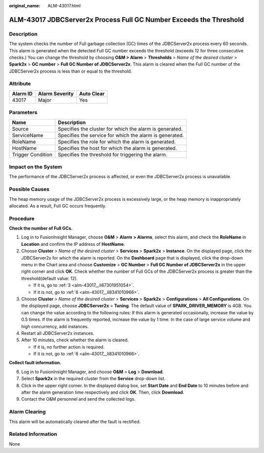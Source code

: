 :original_name: ALM-43017.html

.. _ALM-43017:

ALM-43017 JDBCServer2x Process Full GC Number Exceeds the Threshold
===================================================================

Description
-----------

The system checks the number of Full garbage collection (GC) times of the JDBCServer2x process every 60 seconds. This alarm is generated when the detected Full GC number exceeds the threshold (exceeds 12 for three consecutive checks.) You can change the threshold by choosing **O&M > Alarm** > **Thresholds** > *Name of the desired cluster* > **Spark2x** > **GC number** > **Full GC Number of JDBCServer2x**. This alarm is cleared when the Full GC number of the JDBCServer2x process is less than or equal to the threshold.

Attribute
---------

======== ============== ==========
Alarm ID Alarm Severity Auto Clear
======== ============== ==========
43017    Major          Yes
======== ============== ==========

Parameters
----------

+-------------------+---------------------------------------------------------+
| Name              | Description                                             |
+===================+=========================================================+
| Source            | Specifies the cluster for which the alarm is generated. |
+-------------------+---------------------------------------------------------+
| ServiceName       | Specifies the service for which the alarm is generated. |
+-------------------+---------------------------------------------------------+
| RoleName          | Specifies the role for which the alarm is generated.    |
+-------------------+---------------------------------------------------------+
| HostName          | Specifies the host for which the alarm is generated.    |
+-------------------+---------------------------------------------------------+
| Trigger Condition | Specifies the threshold for triggering the alarm.       |
+-------------------+---------------------------------------------------------+

Impact on the System
--------------------

The performance of the JDBCServer2x process is affected, or even the JDBCServer2x process is unavailable.

Possible Causes
---------------

The heap memory usage of the JDBCServer2x process is excessively large, or the heap memory is inappropriately allocated. As a result, Full GC occurs frequently.

Procedure
---------

**Check the number of Full GCs.**

#. Log in to FusionInsight Manager, choose **O&M** > **Alarm** **> Alarms**, select this alarm, and check the **RoleName** in **Location** and confirm the IP address of **HostName**.

#. Choose **Cluster** > *Name of the desired cluster* > **Services** > **Spark2x** > **Instance**. On the displayed page, click the JDBCServer2x for which the alarm is reported. On the **Dashboard** page that is displayed, click the drop-down menu in the Chart area and choose **Customize** > **GC Number** > **Full GC Number of JDBCServer2x** in the upper right corner and click **OK**. Check whether the number of Full GCs of the JDBCServer2x process is greater than the threshold(default value: 12).

   -  If it is, go to :ref:`3 <alm-43017__li67301951054>`.
   -  If it is not, go to :ref:`6 <alm-43017__li8341010966>`.

#. .. _alm-43017__li67301951054:

   Choose **Cluster** > *Name of the desired cluster* > **Services** > **Spark2x** > **Configurations** > **All Configurations**. On the displayed page, choose **JDBCServer2x** > **Tuning**. The default value of **SPARK_DRIVER_MEMORY** is 4GB. You can change the value according to the following rules: If this alarm is generated occasionally, increase the value by 0.5 times. If the alarm is frequently reported, increase the value by 1 time. In the case of large service volume and high concurrency, add instances.

#. Restart all JDBCServer2x instances.

#. After 10 minutes, check whether the alarm is cleared.

   -  If it is, no further action is required.
   -  If it is not, go to :ref:`6 <alm-43017__li8341010966>`.

**Collect fault information.**

6. .. _alm-43017__li8341010966:

   Log in to FusionInsight Manager, and choose **O&M** > **Log** > **Download**.

7. Select **Spark2x** in the required cluster from the **Service** drop-down list.

8. Click |image1| in the upper right corner. In the displayed dialog box, set **Start Date** and **End Date** to 10 minutes before and after the alarm generation time respectively and click **OK**. Then, click **Download**.

9. Contact the O&M personnel and send the collected logs.

Alarm Clearing
--------------

This alarm will be automatically cleared after the fault is rectified.

Related Information
-------------------

None

.. |image1| image:: /_static/images/en-us_image_0269417543.gif
